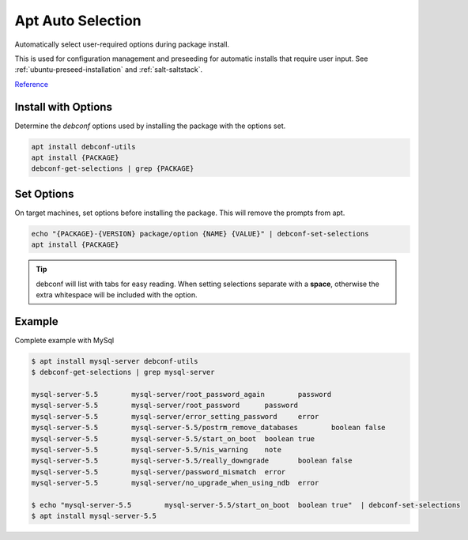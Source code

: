 .. _apt-auto-selection:

Apt Auto Selection
##################
Automatically select user-required options during package install.

This is used for configuration management and preseeding for automatic installs
that require user input. See :ref:`ubuntu-preseed-installation` and
:ref:`salt-saltstack`.

`Reference <https://serverfault.com/questions/407317/passing-default-answers-to-apt-get-package-install-questions>`__

Install with Options
********************
Determine the `debconf` options used by installing the package with the options
set.

.. code-block:: bash

  apt install debconf-utils
  apt install {PACKAGE}
  debconf-get-selections | grep {PACKAGE}

Set Options
***********
On target machines, set options before installing the package. This will remove
the prompts from apt.

.. code-block:: bash

  echo "{PACKAGE}-{VERSION} package/option {NAME} {VALUE}" | debconf-set-selections
  apt install {PACKAGE}

.. tip::
  debconf will list with tabs for easy reading. When setting selections separate
  with a **space**, otherwise the extra whitespace will be included with the
  option.

Example
*******
Complete example with MySql

.. code-block:: bash

  $ apt install mysql-server debconf-utils
  $ debconf-get-selections | grep mysql-server

  mysql-server-5.5        mysql-server/root_password_again        password
  mysql-server-5.5        mysql-server/root_password      password
  mysql-server-5.5        mysql-server/error_setting_password     error
  mysql-server-5.5        mysql-server-5.5/postrm_remove_databases        boolean false
  mysql-server-5.5        mysql-server-5.5/start_on_boot  boolean true
  mysql-server-5.5        mysql-server-5.5/nis_warning    note
  mysql-server-5.5        mysql-server-5.5/really_downgrade       boolean false
  mysql-server-5.5        mysql-server/password_mismatch  error
  mysql-server-5.5        mysql-server/no_upgrade_when_using_ndb  error

  $ echo "mysql-server-5.5        mysql-server-5.5/start_on_boot  boolean true"  | debconf-set-selections
  $ apt install mysql-server-5.5

